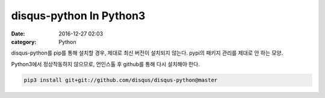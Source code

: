 disqus-python In Python3
########################

:date: 2016-12-27 02:03
:category: Python

disqus-python를 pip를 통해 설치할 경우,
제대로 최신 버전이 설치되지 않는다.
pypi의 패키지 관리를 제대로 안 하는 모양.

Python3에서 정상작동하지 않으므로,
언인스톨 후 github를 통해 다시 설치해야 한다.

.. code:: bash

  pip3 install git+git://github.com/disqus/disqus-python@master

